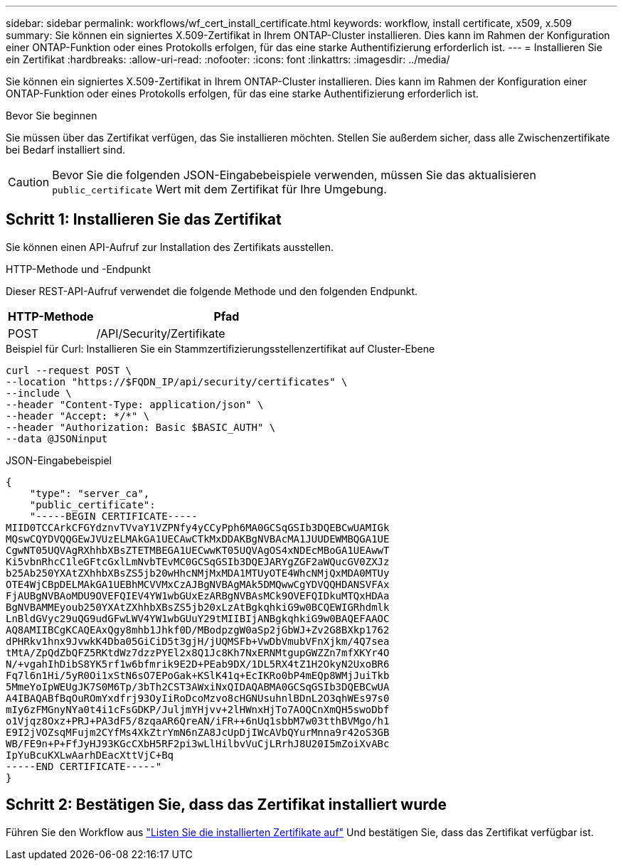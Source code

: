 ---
sidebar: sidebar 
permalink: workflows/wf_cert_install_certificate.html 
keywords: workflow, install certificate, x509, x.509 
summary: Sie können ein signiertes X.509-Zertifikat in Ihrem ONTAP-Cluster installieren. Dies kann im Rahmen der Konfiguration einer ONTAP-Funktion oder eines Protokolls erfolgen, für das eine starke Authentifizierung erforderlich ist. 
---
= Installieren Sie ein Zertifikat
:hardbreaks:
:allow-uri-read: 
:nofooter: 
:icons: font
:linkattrs: 
:imagesdir: ../media/


[role="lead"]
Sie können ein signiertes X.509-Zertifikat in Ihrem ONTAP-Cluster installieren. Dies kann im Rahmen der Konfiguration einer ONTAP-Funktion oder eines Protokolls erfolgen, für das eine starke Authentifizierung erforderlich ist.

.Bevor Sie beginnen
Sie müssen über das Zertifikat verfügen, das Sie installieren möchten. Stellen Sie außerdem sicher, dass alle Zwischenzertifikate bei Bedarf installiert sind.


CAUTION: Bevor Sie die folgenden JSON-Eingabebeispiele verwenden, müssen Sie das aktualisieren `public_certificate` Wert mit dem Zertifikat für Ihre Umgebung.



== Schritt 1: Installieren Sie das Zertifikat

Sie können einen API-Aufruf zur Installation des Zertifikats ausstellen.

.HTTP-Methode und -Endpunkt
Dieser REST-API-Aufruf verwendet die folgende Methode und den folgenden Endpunkt.

[cols="25,75"]
|===
| HTTP-Methode | Pfad 


| POST | /API/Security/Zertifikate 
|===
.Beispiel für Curl: Installieren Sie ein Stammzertifizierungsstellenzertifikat auf Cluster-Ebene
[source, curl]
----
curl --request POST \
--location "https://$FQDN_IP/api/security/certificates" \
--include \
--header "Content-Type: application/json" \
--header "Accept: */*" \
--header "Authorization: Basic $BASIC_AUTH" \
--data @JSONinput
----
.JSON-Eingabebeispiel
[source, json]
----
{
    "type": "server_ca",
    "public_certificate":
    "-----BEGIN CERTIFICATE-----
MIID0TCCArkCFGYdznvTVvaY1VZPNfy4yCCyPph6MA0GCSqGSIb3DQEBCwUAMIGk
MQswCQYDVQQGEwJVUzELMAkGA1UECAwCTkMxDDAKBgNVBAcMA1JUUDEWMBQGA1UE
CgwNT05UQVAgRXhhbXBsZTETMBEGA1UECwwKT05UQVAgOS4xNDEcMBoGA1UEAwwT
Ki5vbnRhcC1leGFtcGxlLmNvbTEvMC0GCSqGSIb3DQEJARYgZGF2aWQucGV0ZXJz
b25Ab250YXAtZXhhbXBsZS5jb20wHhcNMjMxMDA1MTUyOTE4WhcNMjQxMDA0MTUy
OTE4WjCBpDELMAkGA1UEBhMCVVMxCzAJBgNVBAgMAk5DMQwwCgYDVQQHDANSVFAx
FjAUBgNVBAoMDU9OVEFQIEV4YW1wbGUxEzARBgNVBAsMCk9OVEFQIDkuMTQxHDAa
BgNVBAMMEyoub250YXAtZXhhbXBsZS5jb20xLzAtBgkqhkiG9w0BCQEWIGRhdmlk
LnBldGVyc29uQG9udGFwLWV4YW1wbGUuY29tMIIBIjANBgkqhkiG9w0BAQEFAAOC
AQ8AMIIBCgKCAQEAxQgy8mhb1Jhkf0D/MBodpzgW0aSp2jGbWJ+Zv2G8BXkp1762
dPHRkv1hnx9JvwkK4Dba05GiCiD5t3gjH/jUQMSFb+VwDbVmubVFnXjkm/4Q7sea
tMtA/ZpQdZbQFZ5RKtdWz7dzzPYEl2x8Q1Jc8Kh7NxERNMtgupGWZZn7mfXKYr4O
N/+vgahIhDibS8YK5rf1w6bfmrik9E2D+PEab9DX/1DL5RX4tZ1H2OkyN2UxoBR6
Fq7l6n1Hi/5yR0Oi1xStN6sO7EPoGak+KSlK41q+EcIKRo0bP4mEQp8WMjJuiTkb
5MmeYoIpWEUgJK7S0M6Tp/3bTh2CST3AWxiNxQIDAQABMA0GCSqGSIb3DQEBCwUA
A4IBAQABfBqOuROmYxdfrj93OyIiRoDcoMzvo8cHGNUsuhnlBDnL2O3qhWEs97s0
mIy6zFMGnyNYa0t4i1cFsGDKP/JuljmYHjvv+2lHWnxHjTo7AOQCnXmQH5swoDbf
o1Vjqz8Oxz+PRJ+PA3dF5/8zqaAR6QreAN/iFR++6nUq1sbbM7w03tthBVMgo/h1
E9I2jVOZsqMFujm2CYfMs4XkZtrYmN6nZA8JcUpDjIWcAVbQYurMnna9r42oS3GB
WB/FE9n+P+FfJyHJ93KGcCXbH5RF2pi3wLlHilbvVuCjLRrhJ8U20I5mZoiXvABc
IpYuBcuKXLwAarhDEacXttVjC+Bq
-----END CERTIFICATE-----"
}
----


== Schritt 2: Bestätigen Sie, dass das Zertifikat installiert wurde

Führen Sie den Workflow aus link:../workflows/wf_cert_list_certificates.html["Listen Sie die installierten Zertifikate auf"] Und bestätigen Sie, dass das Zertifikat verfügbar ist.
